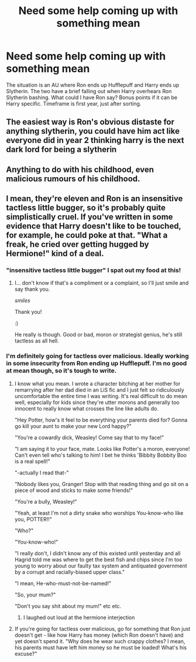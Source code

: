 #+TITLE: Need some help coming up with something mean

* Need some help coming up with something mean
:PROPERTIES:
:Author: ChasingAnna
:Score: 2
:DateUnix: 1578418776.0
:DateShort: 2020-Jan-07
:FlairText: Discussion
:END:
The situation is an AU where Ron ends up Hufflepuff and Harry ends up Slytherin. The two have a brief falling out when Harry overhears Ron Slytherin bashing. What could I have Ron say? Bonus points if it can be Harry specific. Timeframe is first year, just after sorting.


** The easiest way is Ron's obvious distaste for anything slytherin, you could have him act like everyone did in year 2 thinking harry is the next dark lord for being a slytherin
:PROPERTIES:
:Score: 2
:DateUnix: 1578428847.0
:DateShort: 2020-Jan-07
:END:


** Anything to do with his childhood, even malicious rumours of his childhood.
:PROPERTIES:
:Author: ello_arry
:Score: 2
:DateUnix: 1578432775.0
:DateShort: 2020-Jan-08
:END:


** I mean, they're eleven and Ron is an insensitive tactless little bugger, so it's probably quite simplistically cruel. If you've written in some evidence that Harry doesn't like to be touched, for example, he could poke at that. "What a freak, he cried over getting hugged by Hermione!" kind of a deal.
:PROPERTIES:
:Author: Avalon1632
:Score: 3
:DateUnix: 1578420086.0
:DateShort: 2020-Jan-07
:END:

*** "insensitive tactless little bugger" I spat out my food at this!
:PROPERTIES:
:Author: raiden613
:Score: 3
:DateUnix: 1578422321.0
:DateShort: 2020-Jan-07
:END:

**** I... don't know if that's a compliment or a complaint, so I'll just smile and say thank you.

/smiles/

Thank you!

:)

He really is though. Good or bad, moron or strategist genius, he's still tactless as all hell.
:PROPERTIES:
:Author: Avalon1632
:Score: 3
:DateUnix: 1578424831.0
:DateShort: 2020-Jan-07
:END:


*** I'm definitely going for tactless over malicious. Ideally working in some insecurity from Ron ending up Hufflepuff. I'm no good at mean though, so it's tough to write.
:PROPERTIES:
:Author: ChasingAnna
:Score: 2
:DateUnix: 1578422709.0
:DateShort: 2020-Jan-07
:END:

**** I know what you mean. I wrote a character bitching at her mother for remarrying after her dad died in an LiS fic and I just felt so ridiculously uncomfortable the entire time I was writing. It's real difficult to do mean well, especially for kids since they're utter morons and generally too innocent to really know what crosses the line like adults do.

"Hey Potter, how's it feel to be everything your parents died for? Gonna go kill your aunt to make your new Lord happy?"

"You're a cowardly dick, Weasley! Come say that to my face!"

"I am saying it to your face, mate. Looks like Potter's a moron, everyone! Can't even tell who's talking to him! I bet he thinks 'Bibbity Bobbity Boo is a real spell!"

"-actually I read that-"

"Nobody likes you, Granger! Stop with that reading thing and go sit on a piece of wood and sticks to make some friends!"

"You're a bully, Weasley!"

"Yeah, at least I'm not a dirty snake who worships You-know-who like you, POTTER!!"

"Who?"

"You-know-who!"

"I really don't, I didn't know any of this existed until yesterday and all Hagrid told me was where to get the best fish and chips since I'm too young to worry about our faulty tax system and antiquated government by a corrupt and racially-biased upper class."

"I mean, He-who-must-not-be-named!"

"So, your mum?"

"Don't you say shit about my mum!" etc etc.
:PROPERTIES:
:Author: Avalon1632
:Score: 5
:DateUnix: 1578425795.0
:DateShort: 2020-Jan-07
:END:

***** I laughed out loud at the hermione interjection
:PROPERTIES:
:Score: 2
:DateUnix: 1578428764.0
:DateShort: 2020-Jan-07
:END:


**** If you're going for tactless over malicious, go for something that Ron just doesn't get - like how Harry has money (which Ron doesn't have) and yet doesn't spend it. "Why does he wear such crappy clothes? I mean, his parents must have left him money so he must be loaded! What's his excuse?"
:PROPERTIES:
:Author: vichan
:Score: 2
:DateUnix: 1578431739.0
:DateShort: 2020-Jan-08
:END:
